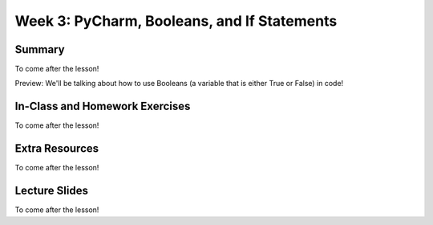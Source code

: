 Week 3: PyCharm, Booleans, and If Statements
===============

Summary
^^^^^^^

To come after the lesson!

Preview: We'll be talking about how to use Booleans (a variable that is either True or False) in code!

In-Class and Homework Exercises
^^^^^^^^^^^^^^^^^^^^^^^^^^^^^^^

To come after the lesson!


Extra Resources
^^^^^^^^^^^^^^^

To come after the lesson!

Lecture Slides
^^^^^^^^^^^^^^

To come after the lesson!
